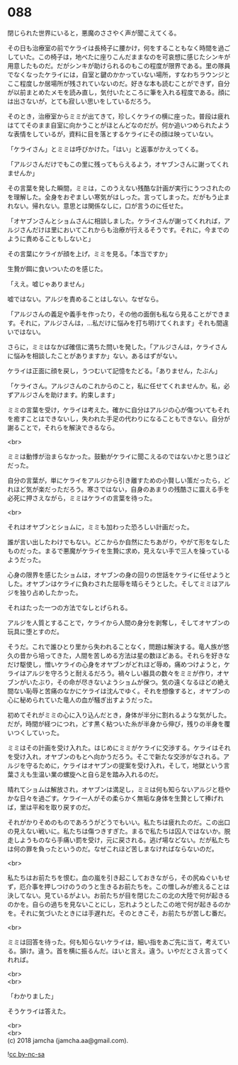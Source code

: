 #+OPTIONS: toc:nil
#+OPTIONS: \n:t

* 088

  閉じられた世界にいると，悪魔のささやく声が聞こえてくる。

  その日も治療室の前でケライは長椅子に腰かけ，何をすることもなく時間を過ごしていた。この椅子は，地べたに座りこんだままなのを可哀想に感じたシンキが用意したものだ。だがシンキが助けられるのもこの程度が限界である。里の隊員でなくなったケライには，自室と鍵のかかっていない場所，すなわちラウンジとここ程度しか居場所が残されていないのだ。好きな本も読むことができず，自分が以前まとめたメモを読み直し，気付いたところに筆を入れる程度である。顔には出さないが，とても寂しい思いをしているだろう。

  そのとき，治療室からミミが出てきて，珍しくケライの横に座った。普段は疲れはててそのまま自室に向かうことがほとんどなのだが。何か追いつめられたような表情をしているが，資料に目を落とするケライにその顔は映っていない。

  「ケライさん」とミミは呼びかけた。「はい」と返事がかえってくる。

  「アルジさんだけでもこの里に残ってもらえるよう，オヤブンさんに謝ってくれませんか」

  その言葉を発した瞬間，ミミは，このうえない残酷な計画が実行にうつされたのを理解した。全身をおぞましい寒気がはしった。言ってしまった。だがもう止まれない。帰れない。意思とは関係なしに，口が言うのに任せた。

  「オヤブンさんとショムさんに相談しました。ケライさんが謝ってくれれば，アルジさんだけは里においてこれからも治療が行えるそうです。それに，今までのように責めることもしないと」

  その言葉にケライが顔を上げ，ミミを見る。「本当ですか」

  生贄が餌に食いついたのを感じた。

  「ええ。嘘じゃありません」

  嘘ではない。アルジを責めることはしない。なぜなら。

  「アルジさんの義足や義手を作ったり，その他の面倒も私なら見ることができます。それに，アルジさんは，…私だけに悩みを打ち明けてくれます」それも間違いではない。

  さらに，ミミはなかば確信に満ちた問いを発した。「アルジさんは，ケライさんに悩みを相談したことがありますか」ない。あるはずがない。

  ケライは正面に顔を戻し，うつむいて記憶をたどる。「ありません，たぶん」

  「ケライさん。アルジさんのこれからのこと，私に任せてくれませんか。私，必ずアルジさんを助けます。約束します」

  ミミの言葉を受け，ケライは考えた。確かに自分はアルジの心が傷ついてもそれを癒すことはできないし，失われた手足の代わりになることもできない。自分が謝ることで，それらを解決できるなら。

  <br>

  ミミは動悸が治まらなかった。鼓動がケライに聞こえるのではないかと思うほどだった。

  自分の言葉が，単にケライをアルジから引き離すための小賢しい策だったら，どれほど気が楽だっただろう。寒さではない，自身のあまりの残酷さに震える手を必死に押さえながら，ミミはケライの言葉を待った。

  <br>

  それはオヤブンとショムに，ミミも加わった恐ろしい計画だった。

  誰が言い出したわけでもない。どこからか自然にたちあがり，やがて形をなしたものだった。まるで悪魔がケライを生贄に求め，見えない手で三人を操っているようだった。

  心身の限界を感じたショムは，オヤブンの身の回りの世話をケライに任せようとした。オヤブンはケライに負わされた屈辱を晴らそうとした。そしてミミはアルジを独り占めしたかった。

  それはたった一つの方法でなしとげられる。

  アルジを人質とすることで，ケライから人間の身分を剥奪し，そしてオヤブンの玩具に堕とすのだ。

  そうだ。これで誰ひとり里から失われることなく，問題は解決する。竜人族が悠久の昔から培ってきた，人間を苦しめる方法は星の数ほどある。それらを好きなだけ駆使し，憎いケライの心身をオヤブンがどれほど辱め，痛めつけようと，ケライはアルジを守ろうと耐えるだろう。禍々しい器具の数々をミミが作り，オヤブンがいたぶり，その命が尽きないようショムが保つ。気の遠くなるほどの絶え間ない恥辱と苦痛のなかにケライは沈んでゆく。それを想像すると，オヤブンの心に秘められていた竜人の血が騒ぎ出すようだった。

  初めてそれがミミの心に入り込んだとき，身体が半分に割れるような気がした。だが，時間が経つにつれ，どす黒く粘ついた糸が半身から伸び，残りの半身を覆いつくしていった。

  ミミはその計画を受け入れた。はじめにミミがケライに交渉する。ケライはそれを受け入れ，オヤブンのもとへ向かうだろう。そこで新たな交渉がなされる。アルジを守るために，ケライはオヤブンの提案を受け入れ，そして，地獄という言葉さえも生温い業の螺旋へと自ら足を踏み入れるのだ。

  晴れてショムは解放され，オヤブンは満足し，ミミは何も知らないアルジと穏やかな日々を過ごす。ケライ一人がその柔らかく無垢な身体を生贄として捧げれば，里は平和を取り戻すのだ。

  それがかりそめのものであろうがどうでもいい。私たちは疲れたのだ。この出口の見えない戦いに。私たちは傷つきすぎた。まるで私たちは囚人ではないか。脱走しようものなら手痛い罰を受け，元に戻される。逃げ場などない。だが私たちは何の罪を負ったというのだ。なぜこれほど苦しまなければならないのだ。

  <br>

  私たちはお前たちを恨む。血の嵐を引き起こしておきながら，その尻ぬぐいもせず，厄介事を押しつけのうのうと生きるお前たちを。この憎しみが癒えることは決してない。見ているがよい。お前たちが目を閉じたこの北の大陸で何が起きるのかを。自らの過ちを見ないことにし，忘れようとしたこの地で何が起きるのかを。それに気づいたときには手遅れだ。そのときこそ，お前たちが苦しむ番だ。

  <br>

  ミミは回答を待った。何も知らないケライは，細い指をあご先に当て，考えている。頷け。違う。首を横に振るんだ。はいと言え。違う。いやだとさえ言ってくれれば。

  <br>
  <br>

  「わかりました」

  そうケライは答えた。

  <br>
  <br>
  (c) 2018 jamcha (jamcha.aa@gmail.com).

  ![[http://i.creativecommons.org/l/by-nc-sa/4.0/88x31.png][cc by-nc-sa]]
